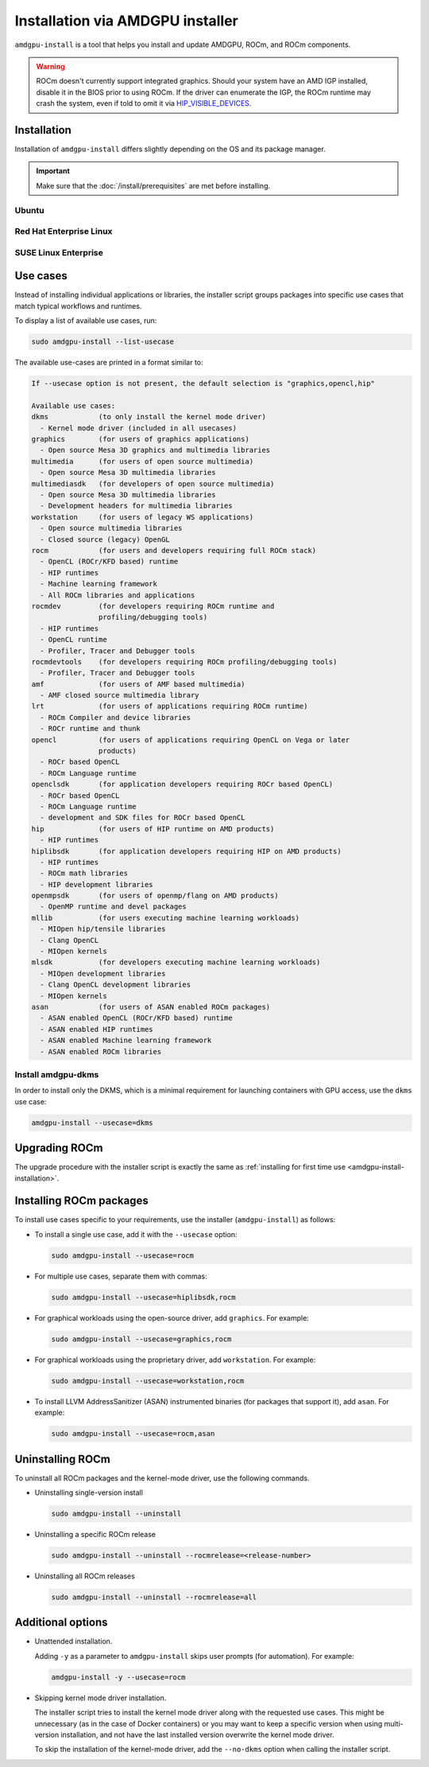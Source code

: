 .. meta::
  :description: Installation via AMDGPU installer
  :keywords: installation instructions, AMDGPU, AMDGPU installer, AMD, ROCm

*************************************************************************************
Installation via AMDGPU installer
*************************************************************************************

``amdgpu-install`` is a tool that helps you install and update AMDGPU, ROCm, and ROCm components.

.. warning::

  ROCm doesn't currently support integrated graphics. Should your system have an
  AMD IGP installed, disable it in the BIOS prior to using ROCm. If the driver can
  enumerate the IGP, the ROCm runtime may crash the system, even if told to omit
  it via `HIP_VISIBLE_DEVICES <https://rocm.docs.amd.com/en/latest/conceptual/gpu-isolation.html#hip-visible-devices>`_.

.. _amdgpu-install-installation:

Installation
=================================================

Installation of ``amdgpu-install`` differs slightly depending on the OS and its package manager.

.. important::

    Make sure that the :doc:`/install/prerequisites` are met before installing.

Ubuntu
--------------------------------------------------------------------

.. datatemplate:nodata::

    .. tab-set::
        {% for (os_version, os_release) in config.html_context['ubuntu_version_numbers'] %}
        .. tab-item:: Ubuntu {{ os_version }}
            :sync: ubuntu-{{ os_version}}

            .. code-block:: bash
                :substitutions:

                sudo apt update
                wget https://repo.radeon.com/amdgpu-install/|amdgpu_version|/ubuntu/{{ os_release }}/amdgpu-install_|amdgpu_install_version|_all.deb
                sudo apt install ./amdgpu-install_|amdgpu_install_version|_all.deb
        {% endfor %}

Red Hat Enterprise Linux
--------------------------------------------------------------------

.. datatemplate:nodata::

    .. tab-set::
        {% for os_version in config.html_context['rhel_version_numbers'] %}
        {% set os_major, _  = os_version.split('.') %}
        .. tab-item:: RHEL {{ os_version }}
            :sync: rhel-{{ os_version }} rhel-{{ os_major }}

            .. code-block:: bash
                :substitutions:

                sudo yum install https://repo.radeon.com/amdgpu-install/|amdgpu_version|/el/{{ os_version }}/amdgpu-install-|amdgpu_install_version|.el{{ os_major }}.noarch.rpm
        {% endfor %}

SUSE Linux Enterprise
--------------------------------------------------------------------

.. datatemplate:nodata::

    .. tab-set::
        {% for os_version in config.html_context['sles_version_numbers'] %}
        .. tab-item:: SLES {{ os_version }}

            .. code-block:: bash
                :substitutions:

                sudo zypper --no-gpg-checks install https://repo.radeon.com/amdgpu-install/|amdgpu_version|/sle/{{ os_version }}/amdgpu-install-|amdgpu_install_version|.noarch.rpm
        {% endfor %}

.. _amdgpu-install-use-cases:

Use cases
=================================================

Instead of installing individual applications or libraries, the installer script groups packages into specific
use cases that match typical workflows and runtimes.

To display a list of available use cases, run:

.. code-block:: bash

    sudo amdgpu-install --list-usecase

The available use-cases are printed in a format similar to:

.. code-block::

    If --usecase option is not present, the default selection is "graphics,opencl,hip"

    Available use cases:
    dkms            (to only install the kernel mode driver)
      - Kernel mode driver (included in all usecases)
    graphics        (for users of graphics applications)
      - Open source Mesa 3D graphics and multimedia libraries
    multimedia      (for users of open source multimedia)
      - Open source Mesa 3D multimedia libraries
    multimediasdk   (for developers of open source multimedia)
      - Open source Mesa 3D multimedia libraries
      - Development headers for multimedia libraries
    workstation     (for users of legacy WS applications)
      - Open source multimedia libraries
      - Closed source (legacy) OpenGL
    rocm            (for users and developers requiring full ROCm stack)
      - OpenCL (ROCr/KFD based) runtime
      - HIP runtimes
      - Machine learning framework
      - All ROCm libraries and applications
    rocmdev         (for developers requiring ROCm runtime and
                    profiling/debugging tools)
      - HIP runtimes
      - OpenCL runtime
      - Profiler, Tracer and Debugger tools
    rocmdevtools    (for developers requiring ROCm profiling/debugging tools)
      - Profiler, Tracer and Debugger tools
    amf             (for users of AMF based multimedia)
      - AMF closed source multimedia library
    lrt             (for users of applications requiring ROCm runtime)
      - ROCm Compiler and device libraries
      - ROCr runtime and thunk
    opencl          (for users of applications requiring OpenCL on Vega or later
                    products)
      - ROCr based OpenCL
      - ROCm Language runtime
    openclsdk       (for application developers requiring ROCr based OpenCL)
      - ROCr based OpenCL
      - ROCm Language runtime
      - development and SDK files for ROCr based OpenCL
    hip             (for users of HIP runtime on AMD products)
      - HIP runtimes
    hiplibsdk       (for application developers requiring HIP on AMD products)
      - HIP runtimes
      - ROCm math libraries
      - HIP development libraries
    openmpsdk       (for users of openmp/flang on AMD products)
      - OpenMP runtime and devel packages
    mllib           (for users executing machine learning workloads)
      - MIOpen hip/tensile libraries
      - Clang OpenCL
      - MIOpen kernels
    mlsdk           (for developers executing machine learning workloads)
      - MIOpen development libraries
      - Clang OpenCL development libraries
      - MIOpen kernels
    asan            (for users of ASAN enabled ROCm packages)
      - ASAN enabled OpenCL (ROCr/KFD based) runtime
      - ASAN enabled HIP runtimes
      - ASAN enabled Machine learning framework
      - ASAN enabled ROCm libraries


.. _amdgpu-install-dkms:

Install amdgpu-dkms
-------------------------------------------------

In order to install only the DKMS, which is a minimal requirement for launching containers with GPU
access, use the ``dkms`` use case:

.. code-block:: bash

   amdgpu-install --usecase=dkms

Upgrading ROCm
=================================================

The upgrade procedure with the installer script is exactly the same as
:ref:`installing for first time use <amdgpu-install-installation>`.

Installing ROCm packages
=================================================

To install use cases specific to your requirements, use the installer (``amdgpu-install``) as follows:

* To install a single use case, add it with the ``--usecase`` option:

  .. code-block:: bash

    sudo amdgpu-install --usecase=rocm

* For multiple use cases, separate them with commas:

  .. code-block:: bash

    sudo amdgpu-install --usecase=hiplibsdk,rocm

* For graphical workloads using the open-source driver, add ``graphics``. For example:

  .. code-block:: bash

    sudo amdgpu-install --usecase=graphics,rocm

* For graphical workloads using the proprietary driver, add ``workstation``. For example:

  .. code-block:: bash

    sudo amdgpu-install --usecase=workstation,rocm

* To install LLVM AddressSanitizer (ASAN) instrumented binaries (for packages that support it), add
  ``asan``. For example:

  .. code-block:: bash

    sudo amdgpu-install --usecase=rocm,asan

Uninstalling ROCm
=================================================

To uninstall all ROCm packages and the kernel-mode driver, use the following commands.

* Uninstalling single-version install

  .. code-block:: bash

    sudo amdgpu-install --uninstall

* Uninstalling a specific ROCm release

  .. code-block:: bash

    sudo amdgpu-install --uninstall --rocmrelease=<release-number>


* Uninstalling all ROCm releases

  .. code-block:: bash

    sudo amdgpu-install --uninstall --rocmrelease=all

Additional options
=================================================

* Unattended installation.

  Adding ``-y`` as a parameter to ``amdgpu-install`` skips user prompts (for automation). For example:

  .. code-block:: bash

      amdgpu-install -y --usecase=rocm

* Skipping kernel mode driver installation.

  The installer script tries to install the kernel mode driver along with the requested use cases. This
  might be unnecessary (as in the case of Docker containers) or you may want to keep a specific version
  when using multi-version installation, and not have the last installed version overwrite the kernel
  mode driver.

  To skip the installation of the kernel-mode driver, add the ``--no-dkms`` option when calling the
  installer script.
